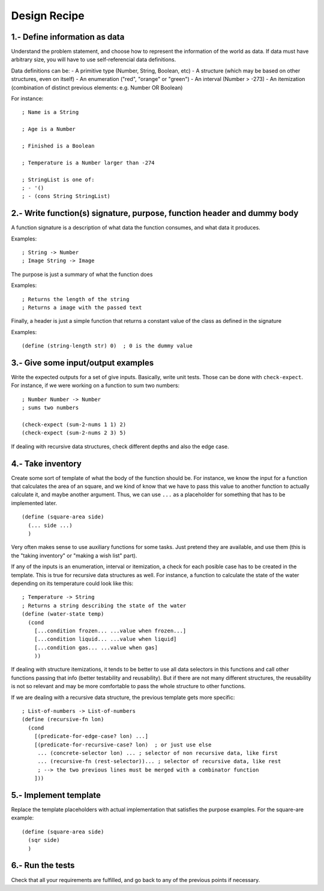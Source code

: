 Design Recipe
=============

1.- Define information as data
------------------------------
Understand the problem statement, and choose how to represent 
the information of the world as data. If data must have arbitrary size,
you will have to use self-referencial data definitions.

Data definitions can be:
- A primitive type (Number, String, Boolean, etc)
- A structure (which may be based on other structures, even on itself)
- An enumeration ("red", "orange" or "green")
- An interval (Number > -273)
- An itemization (combination of distinct previous elements: e.g. Number OR Boolean)

For instance::

    ; Name is a String

    ; Age is a Number

    ; Finished is a Boolean

    ; Temperature is a Number larger than -274

    ; StringList is one of:
    ; - '()
    ; - (cons String StringList)


2.- Write function(s) signature, purpose, function header and dummy body
------------------------------------------------------------------------
A function signature is a description of what data the function consumes, 
and what data it produces.

Examples::

    ; String -> Number
    ; Image String -> Image

The purpose is just a summary of what the function does

Examples::

    ; Returns the length of the string
    ; Returns a image with the passed text

Finally, a header is just a simple function that returns a constant value
of the class as defined in the signature

Examples::

    (define (string-length str) 0)  ; 0 is the dummy value


3.- Give some input/output examples
-----------------------------------
Write the expected outputs for a set of give inputs. Basically, write unit tests.
Those can be done with ``check-expect``. For instance, if we were working on a 
function to sum two numbers::

    ; Number Number -> Number
    ; sums two numbers

    (check-expect (sum-2-nums 1 1) 2)
    (check-expect (sum-2-nums 2 3) 5)


If dealing with recursive data structures, check different depths and also 
the edge case.


4.- Take inventory
------------------
Create some sort of template of what the body of the function should be.
For instance, we know the input for a function that calculates the area 
of an square, and we kind of know that we have to pass this value to another
function to actually calculate it, and maybe another argument. Thus, we
can use ``...`` as a placeholder for something that has to be implemented later.

::

    (define (square-area side)
      (... side ...)
      )

Very often makes sense to use auxiliary functions for some tasks. Just pretend
they are available, and use them (this is the "taking inventory" or "making a wish
list" part).


If any of the inputs is an enumeration, interval or itemization, a check for
each posible case has to be created in the template. This is true for recursive
data structures as well. For instance, a function to calculate the state of the 
water depending on its temperature could look like this::

    ; Temperature -> String
    ; Returns a string describing the state of the water
    (define (water-state temp)
      (cond 
        [...condition frozen... ...value when frozen...]
        [...condition liquid... ...value when liquid]
        [...condition gas... ...value when gas]
        ))

If dealing with structure itemizations, it tends to be better to use all data
selectors in this functions and call other functions passing that info (better
testability and reusability). But if there are not many different structures, 
the reusability is not so relevant and may be more comfortable to pass the 
whole structure to other functions.


If we are dealing with a recursive data structure, the previous template gets more
specific::

    ; List-of-numbers -> List-of-numbers
    (define (recursive-fn lon)
      (cond
        [(predicate-for-edge-case? lon) ...]
        [(predicate-for-recursive-case? lon)  ; or just use else
         ... (concrete-selector lon) ... ; selector of non recursive data, like first
         ... (recursive-fn (rest-selector))... ; selector of recursive data, like rest
         ; --> the two previous lines must be merged with a combinator function
        ]))


5.- Implement template
----------------------
Replace the template placeholders with actual implementation that satisfies
the purpose examples. For the square-are example::

    (define (square-area side)
      (sqr side)
      )


6.- Run the tests
-----------------
Check that all your requirements are fulfilled, and go back to any of the previous
points if necessary.
